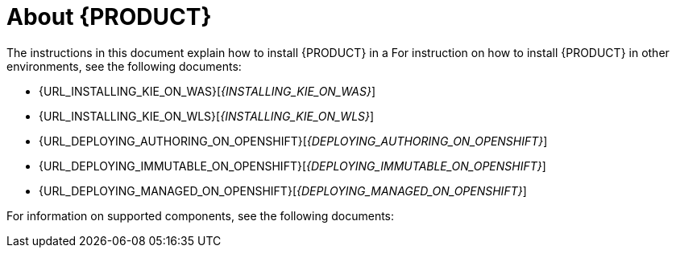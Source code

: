 [id='installing-con_{context}']
= About {PRODUCT}

ifdef::PAM[]
{PRODUCT} is the Red Hat middleware platform for creating business automation applications and microservices. It enables enterprise business and IT users to document, simulate, manage, automate, and monitor business processes and policies. It is designed to empower business and IT users to collaborate more effectively, so business applications can be changed easily and quickly.
endif::[]
ifdef::DM[]
{PRODUCT} is an open source decision management platform that combines business rules management, complex event processing, Decision Model & Notation (DMN) execution, and Business Optimizer for solving planning problems. It automates business decisions and makes that logic available to the entire business.

Business assets such as rules, decision tables, and DMN models are organized in projects and stored in the {CENTRAL} repository. This ensures consistency, transparency, and the ability to audit across the business. Business users can modify business logic without requiring assistance from IT personnel.
endif::[]

ifeval::["{context}" == "install-on-eap"]
{EAP_LONG} ({EAP}) 7.1 is a certified implementation of the Java Enterprise Edition 7 (Java EE 7) full and web profile specifications. {EAP} provides preconfigured options for features such as high availability, clustering, messaging, and distributed caching. It also enables users to write, deploy, and run applications using the various APIs and services that {EAP} provides.
endif::[]
ifeval::["{context}" == "install-on-jws"]
Red Hat JBoss Web Server is an enterprise ready web server designed for medium and large applications, based on Tomcat. Red Hat JBoss Web Server provides organizations with a single deployment platform for Java Server Pages (JSP) and Java Servlet technologies, PHP, and CGI.
endif::[]

ifeval::["{context}" == "install-on-jws"]
On a Red Hat JBoss Web Server installation, you can install {KIE_SERVER} and the {HEADLESS_CONTROLLER}. Alternatively, you can run the standalone {CENTRAl} JAR file.
endif::[]

The instructions in this document explain how to install {PRODUCT} in a
ifeval::["{context}" == "install-on-eap"]
{EAP} 7.1 server instance.
endif::[]
ifeval::["{context}" == "install-on-jws"]
Red Hat JBoss Web Server 5.0 server instance.
endif::[]
For instruction on how to install {PRODUCT} in other environments, see the following documents:

//ifeval::["{context}" == "install-on-eap"]
//* {URL_INSTALL_ON_JWS}[_{INSTALL_ON_JWS}_]
//endif::[]
ifeval::["{context}" == "install-on-jws"]
* {URL_INSTALLING_ON_EAP}[_{INSTALLING_ON_EAP}_]
endif::[]
* {URL_INSTALLING_KIE_ON_WAS}[_{INSTALLING_KIE_ON_WAS}_]
* {URL_INSTALLING_KIE_ON_WLS}[_{INSTALLING_KIE_ON_WLS}_]
// Comment: Confirm these stories:
* {URL_DEPLOYING_AUTHORING_ON_OPENSHIFT}[_{DEPLOYING_AUTHORING_ON_OPENSHIFT}_]
* {URL_DEPLOYING_IMMUTABLE_ON_OPENSHIFT}[_{DEPLOYING_IMMUTABLE_ON_OPENSHIFT}_]
* {URL_DEPLOYING_MANAGED_ON_OPENSHIFT}[_{DEPLOYING_MANAGED_ON_OPENSHIFT}_]

For information on supported components, see the following documents:

ifdef::PAM[]
* https://access.redhat.com/solutions/3405361[What is the mapping between Red Hat Process Automation Manager and the Maven library version?]
endif::[]
ifdef::DM[]
* https://access.redhat.com/solutions/3363991[What is the mapping between Red Hat Decision Manager and the Maven library version?]
endif::[]
ifdef::PAM[]
* https://access.redhat.com/articles/3405381[Red Hat Process Automation Manager 7 Supported Configurations]
endif::[]
ifdef::DM[]
* https://access.redhat.com/articles/3354301[Red Hat Decision Manager 7 Supported Configurations]
endif::[]
